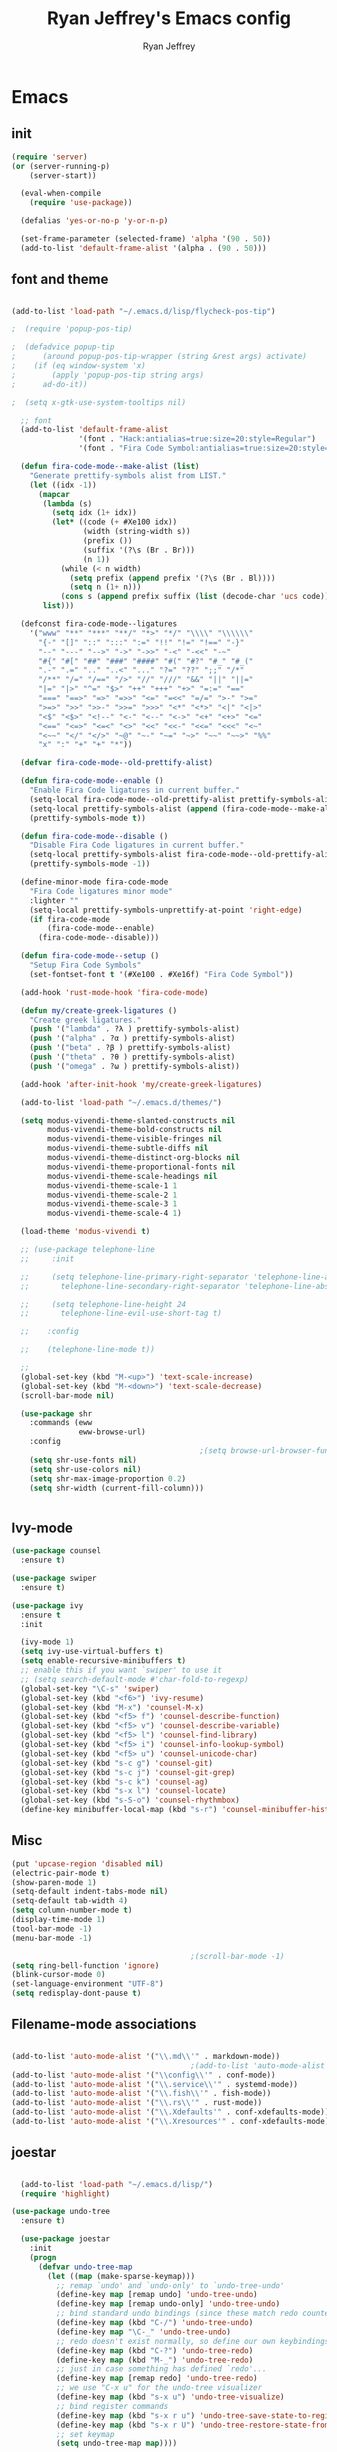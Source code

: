#+TITLE: Ryan Jeffrey's Emacs config
#+AUTHOR: Ryan Jeffrey
#+EMAIL: pwishie@gmail.com
#+OPTIONS: num:nil

* Emacs
** init
#+BEGIN_SRC emacs-lisp
(require 'server)
(or (server-running-p)
    (server-start))

  (eval-when-compile
    (require 'use-package))

  (defalias 'yes-or-no-p 'y-or-n-p)

  (set-frame-parameter (selected-frame) 'alpha '(90 . 50))
  (add-to-list 'default-frame-alist '(alpha . (90 . 50)))

#+END_SRC
** font and theme
#+BEGIN_SRC emacs-lisp

(add-to-list 'load-path "~/.emacs.d/lisp/flycheck-pos-tip")

;  (require 'popup-pos-tip)

;  (defadvice popup-tip
;      (around popup-pos-tip-wrapper (string &rest args) activate)
;    (if (eq window-system 'x)
;        (apply 'popup-pos-tip string args)
;      ad-do-it))

;  (setq x-gtk-use-system-tooltips nil)     

  ;; font
  (add-to-list 'default-frame-alist
               '(font . "Hack:antialias=true:size=20:style=Regular")
               '(font . "Fira Code Symbol:antialias=true:size=20:style=Regular"))

  (defun fira-code-mode--make-alist (list)
    "Generate prettify-symbols alist from LIST."
    (let ((idx -1))
      (mapcar
       (lambda (s)
         (setq idx (1+ idx))
         (let* ((code (+ #Xe100 idx))
                (width (string-width s))
                (prefix ())
                (suffix '(?\s (Br . Br)))
                (n 1))
           (while (< n width)
             (setq prefix (append prefix '(?\s (Br . Bl))))
             (setq n (1+ n)))
           (cons s (append prefix suffix (list (decode-char 'ucs code))))))
       list)))

  (defconst fira-code-mode--ligatures
    '("www" "**" "***" "**/" "*>" "*/" "\\\\" "\\\\\\"
      "{-" "[]" "::" ":::" ":=" "!!" "!=" "!==" "-}"
      "--" "---" "-->" "->" "->>" "-<" "-<<" "-~"
      "#{" "#[" "##" "###" "####" "#(" "#?" "#_" "#_("
      ".-" ".=" ".." "..<" "..." "?=" "??" ";;" "/*"
      "/**" "/=" "/==" "/>" "//" "///" "&&" "||" "||="
      "|=" "|>" "^=" "$>" "++" "+++" "+>" "=:=" "=="
      "===" "==>" "=>" "=>>" "<=" "=<<" "=/=" ">-" ">="
      ">=>" ">>" ">>-" ">>=" ">>>" "<*" "<*>" "<|" "<|>"
      "<$" "<$>" "<!--" "<-" "<--" "<->" "<+" "<+>" "<="
      "<==" "<=>" "<=<" "<>" "<<" "<<-" "<<=" "<<<" "<~"
      "<~~" "</" "</>" "~@" "~-" "~=" "~>" "~~" "~~>" "%%"
      "x" ":" "+" "+" "*"))

  (defvar fira-code-mode--old-prettify-alist)

  (defun fira-code-mode--enable ()
    "Enable Fira Code ligatures in current buffer."
    (setq-local fira-code-mode--old-prettify-alist prettify-symbols-alist)
    (setq-local prettify-symbols-alist (append (fira-code-mode--make-alist fira-code-mode--ligatures) fira-code-mode--old-prettify-alist))
    (prettify-symbols-mode t))

  (defun fira-code-mode--disable ()
    "Disable Fira Code ligatures in current buffer."
    (setq-local prettify-symbols-alist fira-code-mode--old-prettify-alist)
    (prettify-symbols-mode -1))

  (define-minor-mode fira-code-mode
    "Fira Code ligatures minor mode"
    :lighter ""
    (setq-local prettify-symbols-unprettify-at-point 'right-edge)
    (if fira-code-mode
        (fira-code-mode--enable)
      (fira-code-mode--disable)))

  (defun fira-code-mode--setup ()
    "Setup Fira Code Symbols"
    (set-fontset-font t '(#Xe100 . #Xe16f) "Fira Code Symbol"))

  (add-hook 'rust-mode-hook 'fira-code-mode)

  (defun my/create-greek-ligatures ()
    "Create greek ligatures."
    (push '("lambda" . ?λ ) prettify-symbols-alist)
    (push '("alpha" . ?α ) prettify-symbols-alist)
    (push '("beta" . ?β ) prettify-symbols-alist)
    (push '("theta" . ?θ ) prettify-symbols-alist)
    (push '("omega" . ?ω ) prettify-symbols-alist))

  (add-hook 'after-init-hook 'my/create-greek-ligatures)

  (add-to-list 'load-path "~/.emacs.d/themes/")

  (setq modus-vivendi-theme-slanted-constructs nil
        modus-vivendi-theme-bold-constructs nil
        modus-vivendi-theme-visible-fringes nil
        modus-vivendi-theme-subtle-diffs nil
        modus-vivendi-theme-distinct-org-blocks nil
        modus-vivendi-theme-proportional-fonts nil
        modus-vivendi-theme-scale-headings nil
        modus-vivendi-theme-scale-1 1
        modus-vivendi-theme-scale-2 1
        modus-vivendi-theme-scale-3 1
        modus-vivendi-theme-scale-4 1)

  (load-theme 'modus-vivendi t)

  ;; (use-package telephone-line
  ;;     :init

  ;;     (setq telephone-line-primary-right-separator 'telephone-line-abs-left
  ;;       telephone-line-secondary-right-separator 'telephone-line-abs-hollow-left)

  ;;     (setq telephone-line-height 24
  ;;       telephone-line-evil-use-short-tag t)

  ;;    :config

  ;;    (telephone-line-mode t))

  ;; 
  (global-set-key (kbd "M-<up>") 'text-scale-increase)
  (global-set-key (kbd "M-<down>") 'text-scale-decrease)
  (scroll-bar-mode nil)

  (use-package shr
    :commands (eww
               eww-browse-url)
    :config
                                          ;(setq browse-url-browser-function 'eww-browse-url)
    (setq shr-use-fonts nil)
    (setq shr-use-colors nil)
    (setq shr-max-image-proportion 0.2)
    (setq shr-width (current-fill-column)))


#+END_SRC
** Ivy-mode
#+BEGIN_SRC emacs-lisp
  (use-package counsel
    :ensure t)

  (use-package swiper
    :ensure t)

  (use-package ivy
    :ensure t
    :init
  
    (ivy-mode 1)
    (setq ivy-use-virtual-buffers t)
    (setq enable-recursive-minibuffers t)
    ;; enable this if you want `swiper' to use it
    ;; (setq search-default-mode #'char-fold-to-regexp)
    (global-set-key "\C-s" 'swiper)
    (global-set-key (kbd "<f6>") 'ivy-resume)
    (global-set-key (kbd "M-x") 'counsel-M-x)
    (global-set-key (kbd "<f5> f") 'counsel-describe-function)
    (global-set-key (kbd "<f5> v") 'counsel-describe-variable)
    (global-set-key (kbd "<f5> l") 'counsel-find-library)
    (global-set-key (kbd "<f5> i") 'counsel-info-lookup-symbol)
    (global-set-key (kbd "<f5> u") 'counsel-unicode-char)
    (global-set-key (kbd "s-c g") 'counsel-git)
    (global-set-key (kbd "s-c j") 'counsel-git-grep)
    (global-set-key (kbd "s-c k") 'counsel-ag)
    (global-set-key (kbd "s-x l") 'counsel-locate)
    (global-set-key (kbd "s-S-o") 'counsel-rhythmbox)
    (define-key minibuffer-local-map (kbd "s-r") 'counsel-minibuffer-history)) 
#+END_SRC

** Misc
#+BEGIN_SRC emacs-lisp
  (put 'upcase-region 'disabled nil)
  (electric-pair-mode t)
  (show-paren-mode 1)
  (setq-default indent-tabs-mode nil)
  (setq-default tab-width 4)
  (setq column-number-mode t)
  (display-time-mode 1)
  (tool-bar-mode -1)
  (menu-bar-mode -1) 

                                          ;(scroll-bar-mode -1)
  (setq ring-bell-function 'ignore)
  (blink-cursor-mode 0)
  (set-language-environment "UTF-8")
  (setq redisplay-dont-pause t)
#+END_SRC

** Filename-mode associations
#+BEGIN_SRC emacs-lisp

  (add-to-list 'auto-mode-alist '("\\.md\\'" . markdown-mode))
                                          ;(add-to-list 'auto-mode-alist '(".\\'" . conf-mode)) ; run conf mode on dotfiles
  (add-to-list 'auto-mode-alist '("\\config\\'" . conf-mode)) 
  (add-to-list 'auto-mode-alist '("\\.service\\'" . systemd-mode)) 
  (add-to-list 'auto-mode-alist '("\\.fish\\'" . fish-mode))
  (add-to-list 'auto-mode-alist '("\\.rs\\'" . rust-mode))
  (add-to-list 'auto-mode-alist '("\\.Xdefaults'" . conf-xdefaults-mode))
  (add-to-list 'auto-mode-alist '("\\.Xresources'" . conf-xdefaults-mode))

#+END_SRC
** joestar
#+BEGIN_SRC emacs-lisp

    (add-to-list 'load-path "~/.emacs.d/lisp/")
    (require 'highlight)

  (use-package undo-tree
    :ensure t)

    (use-package joestar
      :init
      (progn
        (defvar undo-tree-map
          (let ((map (make-sparse-keymap)))
            ;; remap `undo' and `undo-only' to `undo-tree-undo'
            (define-key map [remap undo] 'undo-tree-undo)
            (define-key map [remap undo-only] 'undo-tree-undo)
            ;; bind standard undo bindings (since these match redo counterparts)
            (define-key map (kbd "C-/") 'undo-tree-undo)
            (define-key map "\C-_" 'undo-tree-undo)
            ;; redo doesn't exist normally, so define our own keybindings
            (define-key map (kbd "C-?") 'undo-tree-redo)
            (define-key map (kbd "M-_") 'undo-tree-redo)
            ;; just in case something has defined `redo'...
            (define-key map [remap redo] 'undo-tree-redo)
            ;; we use "C-x u" for the undo-tree visualizer
            (define-key map (kbd "s-x u") 'undo-tree-visualize)
            ;; bind register commands
            (define-key map (kbd "s-x r u") 'undo-tree-save-state-to-register)
            (define-key map (kbd "s-x r U") 'undo-tree-restore-state-from-register)
            ;; set keymap
            (setq undo-tree-map map))))

      :load-path 
      "~/.emacs.d/joestar/")

    (global-joestar-mode)

    ;; global move window keys so non joestar buffers can still have these bindings
    (global-set-key (kbd "M-<left>")             #'(lambda ()
                                                     (interactive)
                                                     (other-window -1)))

    (global-set-key (kbd "M-<right>")             #'(lambda ()
                                                      (interactive)
                                                      (other-window 1)))

    (global-set-key (kbd "S-<right>") 'joe-nbuf)
    (global-set-key (kbd "S-<left>") 'joe-pbuf)

#+END_SRC
** org
#+BEGIN_SRC emacs-lisp

  (use-package org-indent-mode
    :config
    (org-indent-mode t)
    :hook org-mode)

  (use-package org-bullets
    :ensure t)

  (setq org-src-tab-acts-natively t)

#+END_SRC
* IDE
** company-mode and flycheck 
#+BEGIN_SRC emacs-lisp


(require 'flycheck)
(add-hook 'after-init-hook #'global-flycheck-mode)

          (use-package flycheck-irony
            :ensure t)

          (use-package counsel
            :ensure t)

          (use-package irony
            :ensure t
            :init
            (push 'c++-mode irony-supported-major-modes)
            (add-hook 'irony-mode-hook 'irony-cdb-autosetup-compile-options)
            (eval-after-load 'flycheck
              '(add-hook 'flycheck-mode-hook #'flycheck-irony-setup))

            (eval-after-load 'company
              '(add-to-list 'company-backends 'company-irony))


            :hook c++-mode)

      (use-package company-irony
        :ensure t)

    (use-package company-c-headers
      :ensure t)

        (use-package company-irony-c-headers
             :ensure t)

  (use-package company-quickhelp
    :ensure t)

          (use-package company-mode
            :config
            (company-mode t)
            (require 'color)
            (require 'company-quickhelp)

            (let ((bg (face-attribute 'default :background)))
              (custom-set-faces
               `(company-tooltip ((t (:inherit default :background ,(color-lighten-name bg 2)))))
               `(company-scrollbar-bg ((t (:background ,(color-lighten-name bg 10)))))
               `(company-scrollbar-fg ((t (:background ,(color-lighten-name bg 5)))))
               `(company-tooltip-selection ((t (:inherit font-lock-function-name-face))))
               `(company-tooltip-common ((t (:inherit font-lock-constant-face))))))

            (eval-after-load 'irony
              '((add-to-list 'company-backends 'company-irony)
                (add-to-list 'company-backends 'company-c-headers)
                (add-to-list 'company-backends 'company-irony-c-headers)))
            (company-quickhelp-mode t)



            :hook (prog-mode))


#+END_SRC
** cobol
#+BEGIN_SRC emacs-lisp

  (use-package cobol-mode
    :ensure t)

#+END_SRC
** all programming languages
*** todos
#+BEGIN_SRC emacs-lisp

  (use-package fic-mode
  :ensure t
    :config
    (fic-mode t)
    :hook prog-mode)

#+END_SRC
** C/C++
*** style and font-lock

#+BEGIN_SRC emacs-lisp

  (setq c-default-style "linux"
        c-basic-offset 4)

  (c-set-offset 'substatement-open 0)

  (use-package modern-cpp-font-lock
    :ensure t
    :init
    (modern-c++-font-lock-global-mode t))

  (add-hook 'c++-mode-hook 'irony-mode)
  (add-hook 'c-mode-hook 'irony-mode)

#+END_SRC
*** company and yasnippet
#+BEGIN_SRC emacs-lisp


      (add-hook 'c++-mode-hook
                (lambda () (setq flycheck-clang-language-standard "c++17")))

  (use-package yasnippet-snippets
    :ensure t)

    (use-package yasnippet
      :ensure t
      :init
      (yas-reload-all)
      (add-hook 'prog-mode-hook #'yas-minor-mode))

#+END_SRC

** lisp
#+BEGIN_SRC emacs-lisp

  ;; (use-package slime
  ;;   :ensure t
  ;;   :config
  ;;   (setq inferior-lisp-program "/usr/bin/sbcl") 
  ;;   (setq slime-contribs '(slime-fancy))
  ;;   (load (expand-file-name "~/quicklisp/slime-helper.el"))
  ;;   ;; Replace "sbcl" with the path to your implementation
  ;;   (setq inferior-lisp-program "sbcl"))


  ;; (setq geiser-active-implementations '(guile))

  (use-package elisp-def
    :ensure t
    :init
    (dolist (hook '(emacs-lisp-mode-hook ielm-mode-hook))
      (add-hook hook #'elisp-def-mode)))

#+END_SRC
** Misc

#+BEGIN_SRC emacs-lisp

  (use-package neotree
    :ensure t
    :init (global-set-key [f8] 'neotree-toggle))

  (use-package emojify
    :ensure t
    :init (global-emojify-mode))
#+END_SRC
** scripts
*** Perl
#+BEGIN_SRC emacs-lisp


  (fset 'perl-mode 'cperl-mode)
  (setq cperl-indent-level 4)
  (setq cperl-extra-newline-before-brace t
        cperl-brace-offset              -2
        cperl-merge-trailing-else        nil)

  (add-hook 'perl-mode-hook (lambda ()
                              (set (make-local-variable 'rebox-style-loop) '(75 11))
                              (set (make-local-variable 'rebox-min-fill-column) 79)
                              (rebox-mode 1)))

#+END_SRC
*** Ruby
#+BEGIN_SRC emacs-lisp

  (add-hook 'ruby-mode-hook 'robe-mode)
  (add-hook 'robe-mode-hook 'ac-robe-setup)

#+END_SRC
** golang
#+BEGIN_SRC emacs-lisp

  (defun set-exec-path-from-shell-PATH ()
    (let ((path-from-shell (replace-regexp-in-string
                            "[ \t\n]*$"
                            ""
                            (shell-command-to-string "$SHELL --login -i -c 'echo $PATH'"))))
      (setenv "PATH" path-from-shell)
      (setq eshell-path-env path-from-shell) ; for eshell users
      (setq exec-path (split-string path-from-shell path-separator))))

  (when window-system (set-exec-path-from-shell-PATH))

  (setenv "GOPATH" "/home/rmj/src/goproj/")

  (add-to-list 'exec-path "/home/rmj/src/goproj/bin/")
  (add-hook 'before-save-hook 'gofmt-before-save)

  (use-package go-mode
    :ensure t
    :init
    (defun my-go-mode-hook ()
                                          ; Call Gofmt before saving                                                    
      (add-hook 'before-save-hook 'gofmt-before-save)
                                          ; Godef jump key binding                                                      
      (local-set-key (kbd "M-.") 'godef-jump)
      (local-set-key (kbd "M-*") 'pop-tag-mark)

      (add-to-list 'company-backends 'company-go)
                                          ; Customize compile command to run go build
      (if (not (string-match "go" compile-command))
          (set (make-local-variable 'compile-command)
               "go build -v && go test -v && go vet")))

    (add-hook 'go-mode-hook 'my-go-mode-hook))

#+END_SRC
** rust
#+BEGIN_SRC emacs-lisp

  (use-package cargo
    :config
    (cargo-minor-mode t)
  
    :hook
    (rust-mode))

  (use-package racer
    :ensure t
    :init
  
    (setq racer-cmd "~/.cargo/bin/racer")
    (setq racer-rust-src-path "/home/rmj/src/rust/src/")
    :config
    (progn
      (racer-mode t)
      (eldoc-mode t)
      (company-mode t)
      (flycheck-rust-setup)
      (define-key rust-mode-map (kbd "TAB") #'company-indent-or-complete-common)
      (setq company-tooltip-align-annotations t)
      (local-set-key (kbd "C-c <tab>") #'rust-format-buffer))

    :hook
    (rust-mode))


#+END_SRC
** HTML/CSS/JS
#+BEGIN_SRC emacs-lisp

  (use-package web-mode
    :ensure t
    :init
    (add-to-list 'auto-mode-alist '("\\.html?\\'" . web-mode))
    (setq web-mode-ac-sources-alist
          '(("css" . (ac-source-css-property))
            ("html" . (ac-source-words-in-buffer ac-source-abbrev))))
    (setq web-mode-enable-auto-quoting t))

  (use-package emmet-mode
    :ensure t

    :config
    (add-hook 'emmet-mode-hook (lambda () (setq emmet-indentation 4))) ;; indent 4 spaces.
    (setq emmet-self-closing-tag-style "/") ;; default "/"
    (setq emmet-move-cursor-between-quotes t) ;; default nil

    :hook (sgml-mode css-mode html-mode web-mode))

#+END_SRC
** Python
#+BEGIN_SRC emacs-lisp

  (use-package elpy
    :ensure t
    :init
    (defun my-init-elpy ()
      "Init elpy."
      (elpy-enable)
      (add-to-list 'company-backends 'elpy-company-backend)

      (when (require 'flycheck nil t)
        (setq elpy-modules (delq 'elpy-module-flymake elpy-modules))
        (add-hook 'elpy-mode-hook 'flycheck-mode))

      (flymake-mode nil)
      (eldoc-mode nil))

    (add-hook 'python-mode-hook 'my-init-elpy))



#+END_SRC
* Text-editor
** spellcheck
#+BEGIN_SRC emacs-lisp

  (setq ispell-program-name (executable-find "hunspell"))
  (setq ispell-local-dictionary "en_US")
  (setq ispell-local-dictionary-alist
        '(("en_US" "[[:alpha:]]" "[^[:alpha:]]" "[']" nil nil nil utf-8)))



#+END_SRC
** sudo edit
#+BEGIN_SRC emacs-lisp

  (defun er-sudo-edit (&optional arg)
    "Edit currently visited file as root With a prefix ARG prompt for a file to visit.  Will also prompt for a file to visit if current buffer is not visiting a file."
    (interactive "P")
    (if (or arg (not buffer-file-name))
        (find-file (concat "/sudo:root@localhost:"
                           (ido-read-file-name "Find file(as root): ")))
      (find-alternate-file (concat "/sudo:root@localhost:" buffer-file-name))))

#+END_SRC
** misc
#+BEGIN_SRC emacs-lisp

(use-package csgo-conf-mode
:ensure t)

  ;; tell emacs not to use the clipboard
                                          ;(setq x-select-enable-clipboard nil)

  (global-set-key (kbd "s-i") 'ido-switch-buffer)

#+END_SRC
** latex
#+BEGIN_SRC emacs-lisp

  (setq auto-revert-interval 0.5)

  (use-package company-auctex
    :ensure t
    :init
    (company-auctex-init)

    (add-hook 'TeX-after-compilation-finished-functions #'TeX-revert-document-buffer)

    (setq auctex-latexmk-inherit-TeX-PDF-mode t))
  (use-package auctex-latexmk
    :ensure t
    :init
    (auctex-latexmk-setup)

    (add-hook 'latex-mode #'flyspell-mode))

#+END_SRC
** highlighting
#+BEGIN_SRC emacs-lisp
  ;; rainbow delimeters

  (use-package rainbow-mode
    :ensure t
    :config (rainbow-mode t)


    :hook (web-mode c-mode c++-mode js2-mode))


#+END_SRC
* emacs-os
** rss
#+BEGIN_SRC emacs-lisp

(use-package elfeed-org
    :ensure t
    :init
    (global-set-key (kbd "s-x w") 'elfeed)
    (elfeed-org)
    (setq rmh-elfeed-org-files (list "/home/rmj/.emacs.d/elfeed.org")))


  (require 'color)

  (defface comic-tag
    '((t :foreground "#AE6486"))
    "Marks comic tags")


  (use-package elfeed
    :ensure t
    :init
    (setq elfeed-db-directory (expand-file-name "~/.elrss"))
    (define-key elfeed-search-mode-map (kbd "u") '(lambda ()
                                                    (interactive)
                                                    (message "Updating elfeed database.")
                                                    (elfeed-update)))
  
    (setq-default elfeed-search-filter "@6-months-ago +unread -reddit")

    ;; from https://github.com/skeeto/elfeed/issues/190#issuecomment-384346895
    (setq elfeed-show-mode-hook
          (lambda ()
            (set-face-attribute 'variable-pitch (selected-frame) :font (font-spec :family "Ubuntu" :size 12))
            (setq fill-column 120)
            (setq elfeed-show-entry-switch #'my-show-elfeed)))

    (defun my-show-elfeed (buffer)
      (with-current-buffer buffer
        (setq buffer-read-only nil)
        (goto-char (point-min))
        (re-search-forward "\n\n")
        (fill-individual-paragraphs (point) (point-max))
        (setq buffer-read-only t))
      (switch-to-buffer buffer)))

  

  (defface podcast-tag
    '((t :foreground "#6699CC"))
    "Marks podcast tags")

  (push '(comic comic-tag)
        elfeed-search-face-alist)

  (push '(podcast podcast-tag)
        elfeed-search-face-alist)



  ;; from https://github.com/ravarspath/emacs-conf/blob/master/lisp/ravar-custom.el
  (setq ravar/elfeed-podcast-dir "/home/rmj/Music/podcast")

  (defun ravar/elfeed-play-enclosure-mpd ()
    "Downloads the item in the enclosure and starts in playing in mpd using mpc"
    (interactive)
    (let* ((entry elfeed-show-entry)
           (enclosure-index (elfeed--get-enclosure-num
                             "Enclosure to save" entry))
           (url-enclosure (car (elt (elfeed-entry-enclosures entry)
                                    (- enclosure-index 1))))
           (fname
            (funcall elfeed-show-enclosure-filename-function
                     entry url-enclosure)))
      (start-process-shell-command
       "play enclosure" nil
       (format "cd %s; wget %s;mpc update; mpc search filename %s | mpc insert; 
  mpc next; mpc play "
               ravar/elfeed-podcast-dir url-enclosure fname))))

  (define-key elfeed-show-mode-map (kbd "o") 'ravar/elfeed-play-enclosure-mpd)


#+END_SRC

#+RESULTS:
: ravar/elfeed-play-enclosure-mpd

** pdf
#+BEGIN_SRC emacs-lisp

  (use-package pdf-tools
    :ensure t
    :init
    (pdf-tools-install)
    (add-hook 'pdf-view-hook #'auto-revert-mode))


#+END_SRC
** filesystem
#+BEGIN_SRC emacs-lisp
  ;; (add-to-list 'load-path "~/.emacs.d/lisp/")
  ;; (require 'dired-details)
  ;; (setq-default dired-details-hidden-string "[-]")
  ;; (dired-details-install)

#+END_SRC
* Misc
** Terminal stuff
#+BEGIN_SRC emacs-lisp

  (add-hook 'term-mode-hook
            (defun my-term-mode-hook ()
              (setq bidi-paragraph-direction 'left-to-right)))
  (setq-default term-suppress-hard-newline t)

#+END_SRC
*** vterm
#+BEGIN_SRC emacs-lisp

  (use-package vterm
    :ensure t
    :init 
    (custom-set-faces

     '(vterm-color-black ((t (:foreground "#3F3F3F" :background "#2B2B2B"))))
     '(vterm-color-red ((t (:foreground "#AC7373" :background "#8C5353"))))
     '(vterm-color-green ((t (:foreground "#7F9F7F" :background "#9FC59F"))))
     '(vterm-color-yellow ((t (:foreground "#DFAF8F" :background "#9FC59F"))))
     '(vterm-color-blue ((t (:foreground "#7CB8BB" :background "#4C7073"))))
     '(vterm-color-magenta ((t (:foreground "#DC8CC3" :background "#CC9393"))))
     '(vterm-color-cyan ((t (:foreground "#93E0E3" :background "#8CD0D3"))))
     '(vterm-color-white ((t (:foreground "#DCDCCC" :background "#656555"))))

     '(vterm-default-fg-color ((t (:inherit vterm-color-white))))
     '(vterm-default-bg-color ((t (:inherit vterm-color-black))))))

#+END_SRC
** ssh
#+BEGIN_SRC emacs-lisp
  (use-package ssh
    :ensure t
    :init
    (add-hook 'ssh-mode-hook
              (lambda ()
                (setq ssh-directory-tracking-mode t)
                (shell-dirtrack-mode t)
                (setq dirtrackp nil))))

#+END_SRC
** misc
#+BEGIN_SRC emacs-lisp

  (use-package highlight-indentation
    :ensure t)

#+END_SRC
** scripts
#+BEGIN_SRC emacs-lisp

  (defun insert-current-date () (interactive)
         (insert (shell-command-to-string "echo -n $(date +\"%d %b %Y %X\")")))

#+END_SRC
